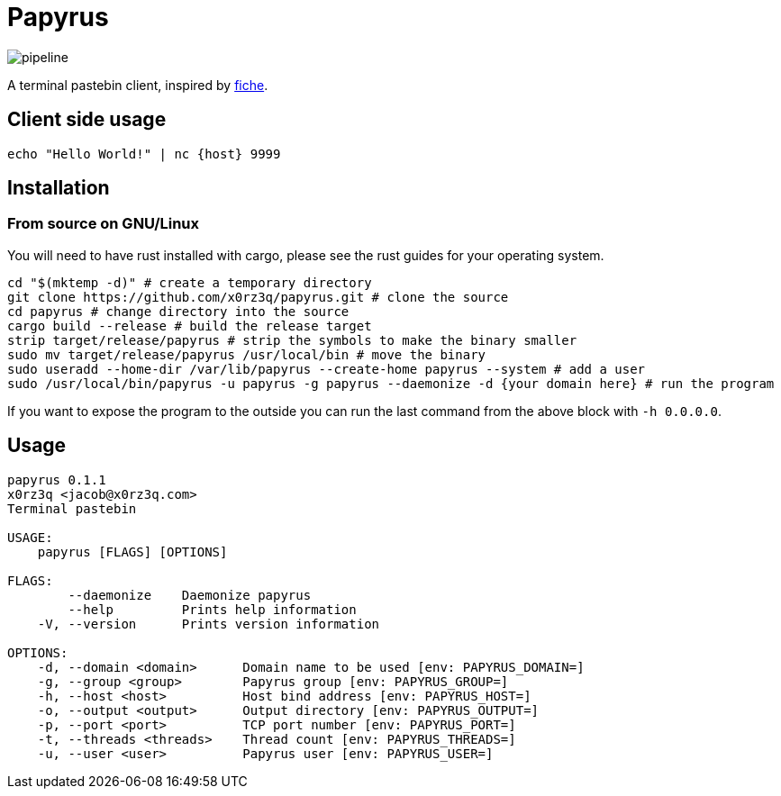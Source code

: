 = Papyrus

image::https://git.xoryo.nl/x0rz3q/papyrus/badges/master/pipeline.svg[]
A terminal pastebin client, inspired by https://github.com/solusipse/fiche[fiche].

== Client side usage
[source,sh]
----
echo "Hello World!" | nc {host} 9999
----

== Installation
=== From source on GNU/Linux
You will need to have rust installed with cargo, please see the rust guides
for your operating system.

[source,sh]
----
cd "$(mktemp -d)" # create a temporary directory
git clone https://github.com/x0rz3q/papyrus.git # clone the source
cd papyrus # change directory into the source
cargo build --release # build the release target
strip target/release/papyrus # strip the symbols to make the binary smaller
sudo mv target/release/papyrus /usr/local/bin # move the binary
sudo useradd --home-dir /var/lib/papyrus --create-home papyrus --system # add a user
sudo /usr/local/bin/papyrus -u papyrus -g papyrus --daemonize -d {your domain here} # run the program
----

If you want to expose the program to the outside you can run the last
command from the above block with `-h 0.0.0.0`.

== Usage
[source,sh]
----
papyrus 0.1.1
x0rz3q <jacob@x0rz3q.com>
Terminal pastebin

USAGE:
    papyrus [FLAGS] [OPTIONS]

FLAGS:
        --daemonize    Daemonize papyrus
        --help         Prints help information
    -V, --version      Prints version information

OPTIONS:
    -d, --domain <domain>      Domain name to be used [env: PAPYRUS_DOMAIN=]
    -g, --group <group>        Papyrus group [env: PAPYRUS_GROUP=]
    -h, --host <host>          Host bind address [env: PAPYRUS_HOST=]
    -o, --output <output>      Output directory [env: PAPYRUS_OUTPUT=]
    -p, --port <port>          TCP port number [env: PAPYRUS_PORT=]
    -t, --threads <threads>    Thread count [env: PAPYRUS_THREADS=]
    -u, --user <user>          Papyrus user [env: PAPYRUS_USER=]
----
